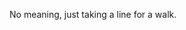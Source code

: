 #+BEGIN_COMMENT
.. title: Line Walk One
.. slug: line-walk-one
.. date: 2021-02-16 21:00:29 UTC-08:00
.. tags: doodle,line walk
.. category: Doodle
.. link: 
.. description: 
.. type: text
.. status: 
.. updated: 

#+END_COMMENT

    #+ATTR_HTML: :alt Line Walk One
    #+ATTR_HTML: :class reference
    [[file:../../images/line-walk-1.webp][file:../../images/line-walk-1.thumbnail.png]]


No meaning, just taking a line for a walk.    
